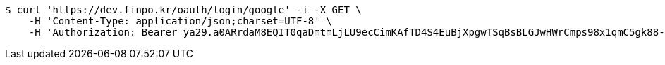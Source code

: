 [source,bash]
----
$ curl 'https://dev.finpo.kr/oauth/login/google' -i -X GET \
    -H 'Content-Type: application/json;charset=UTF-8' \
    -H 'Authorization: Bearer ya29.a0ARrdaM8EQIT0qaDmtmLjLU9ecCimKAfTD4S4EuBjXpgwTSqBsBLGJwHWrCmps98x1qmC5gk88-opf0EpLm-z9Q3BzmzaS67NNQQKVdAvVDtb40-sVO0RzsYB7T1oYIixx4BZs8CP2UoJms9PEUe6cwuBFR-Q'
----